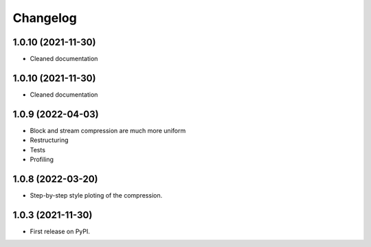 
Changelog
=========
1.0.10 (2021-11-30)
-------------------

- Cleaned documentation

1.0.10 (2021-11-30)
-------------------

- Cleaned documentation

1.0.9 (2022-04-03)
------------------

- Block and stream compression are much more uniform
- Restructuring
- Tests
- Profiling

1.0.8 (2022-03-20)
------------------

- Step-by-step style ploting of the compression.

1.0.3 (2021-11-30)
------------------

- First release on PyPI.
